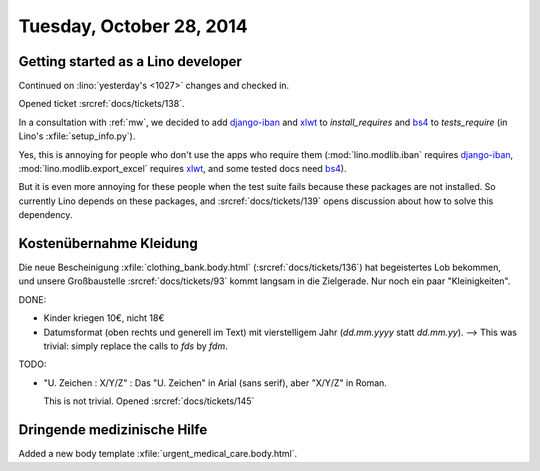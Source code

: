 =========================
Tuesday, October 28, 2014
=========================


Getting started as a Lino developer
=====================================

Continued on :lino:`yesterday's <1027>` changes and checked in.

Opened ticket :srcref:`docs/tickets/138`.

In a consultation with :ref:`mw`, we decided to add django-iban_ and
xlwt_ to `install_requires` and bs4_ to `tests_require` (in Lino's
:xfile:`setup_info.py`).

Yes, this is annoying for people who don't use the apps who require
them (:mod:`lino.modlib.iban` requires django-iban_,
:mod:`lino.modlib.export_excel` requires xlwt_, and some tested docs
need bs4_).

But it is even more annoying for these people when the test suite
fails because these packages are not installed.  So currently Lino
depends on these packages, and :srcref:`docs/tickets/139` opens discussion
about how to solve this dependency.


.. _django-iban: https://github.com/benkonrath/django-iban
.. _xlwt: http://www.python-excel.org/
.. _bs4: http://www.crummy.com/software/BeautifulSoup/bs4/doc/


Kostenübernahme Kleidung
=========================

Die neue Bescheinigung :xfile:`clothing_bank.body.html`
(:srcref:`docs/tickets/136`) hat begeistertes Lob bekommen, und unsere
Großbaustelle :srcref:`docs/tickets/93` kommt langsam in die Zielgerade.  Nur
noch ein paar "Kleinigkeiten".

DONE:

- Kinder kriegen 10€, nicht 18€

- Datumsformat (oben rechts und generell im Text) mit vierstelligem
  Jahr (`dd.mm.yyyy` statt `dd.mm.yy`).
  --> This was trivial: simply replace the calls to `fds` by `fdm`.

TODO:

- "U. Zeichen : X/Y/Z" : Das "U. Zeichen" in Arial (sans serif), aber
  "X/Y/Z" in Roman.

  This is not trivial. Opened :srcref:`docs/tickets/145`

Dringende medizinische Hilfe
============================

Added a new body template 
:xfile:`urgent_medical_care.body.html`.


